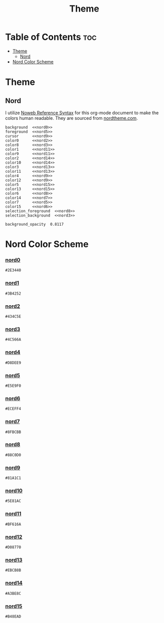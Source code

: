 #+TITLE: Theme

* Table of Contents :toc:
- [[#theme][Theme]]
  - [[#nord][Nord]]
- [[#nord-color-scheme][Nord Color Scheme]]

* Theme
** Nord
I utilize [[https://orgmode.org/manual/Noweb-Reference-Syntax.html][Noweb Reference Syntax]] for this org-mode document to make the colors human readable. They are sourced from [[https://www.nordtheme.com/docs/colors-and-palettes][nordtheme.com]].
#+BEGIN_SRC kitty :noweb tangle :tangle theme.conf
background  <<nord0>>
foreground  <<nord5>>
cursor      <<nord9>>
color0      <<nord2>>
color8      <<nord3>>
color1      <<nord11>>
color9      <<nord11>>
color2      <<nord14>>
color10     <<nord14>>
color3      <<nord13>>
color11     <<nord13>>
color4      <<nord9>>
color12     <<nord9>>
color5      <<nord15>>
color13     <<nord15>>
color6      <<nord8>>
color14     <<nord7>>
color7      <<nord5>>
color15     <<nord6>>
selection_foreground  <<nord8>>
selection_background  <<nord3>>

background_opacity  0.8117
#+END_SRC

* Nord Color Scheme
*** [[https://www.nordtheme.com/docs/colors-and-palettes#nord0][nord0]]
#+NAME: nord0
#+BEGIN_SRC text
#2E3440
#+END_SRC

*** [[https://www.nordtheme.com/docs/colors-and-palettes#nord1][nord1]]
#+NAME: nord1
#+BEGIN_SRC text
#3B4252
#+END_SRC

*** [[https://www.nordtheme.com/docs/colors-and-palettes#nord2][nord2]]
#+NAME: nord2
#+BEGIN_SRC text
#434C5E
#+END_SRC

*** [[https://www.nordtheme.com/docs/colors-and-palettes#nord3][nord3]]
#+NAME: nord3
#+BEGIN_SRC text
#4C566A
#+END_SRC

*** [[https://www.nordtheme.com/docs/colors-and-palettes#nord4][nord4]]
#+NAME: nord4
#+BEGIN_SRC text
#D8DEE9
#+END_SRC

*** [[https://www.nordtheme.com/docs/colors-and-palettes#nord5][nord5]]
#+NAME: nord5
#+BEGIN_SRC text
#E5E9F0
#+END_SRC

*** [[https://www.nordtheme.com/docs/colors-and-palettes#nord6][nord6]]
#+NAME: nord6
#+BEGIN_SRC text
#ECEFF4
#+END_SRC

*** [[https://www.nordtheme.com/docs/colors-and-palettes#nord7][nord7]]
#+NAME: nord7
#+BEGIN_SRC text
#8FBCBB
#+END_SRC

*** [[https://www.nordtheme.com/docs/colors-and-palettes#nord8][nord8]]
#+NAME: nord8
#+BEGIN_SRC text
#88C0D0
#+END_SRC

*** [[https://www.nordtheme.com/docs/colors-and-palettes#nord9][nord9]]
#+NAME: nord9
#+BEGIN_SRC text
#81A1C1
#+END_SRC

*** [[https://www.nordtheme.com/docs/colors-and-palettes#nord10][nord10]]
#+NAME: nord10
#+BEGIN_SRC text
#5E81AC
#+END_SRC

*** [[https://www.nordtheme.com/docs/colors-and-palettes#nord11][nord11]]
#+NAME: nord11
#+BEGIN_SRC text
#BF616A
#+END_SRC

*** [[https://www.nordtheme.com/docs/colors-and-palettes#nord12][nord12]]
#+NAME: nord12
#+BEGIN_SRC text
#D08770
#+END_SRC

*** [[https://www.nordtheme.com/docs/colors-and-palettes#nord13][nord13]]
#+NAME: nord13
#+BEGIN_SRC text
#EBCB8B
#+END_SRC

*** [[https://www.nordtheme.com/docs/colors-and-palettes#nord14][nord14]]
#+NAME: nord14
#+BEGIN_SRC text
#A3BE8C
#+END_SRC

*** [[https://www.nordtheme.com/docs/colors-and-palettes#nord15][nord15]]
#+NAME: nord15
#+BEGIN_SRC text
#B48EAD
#+END_SRC
